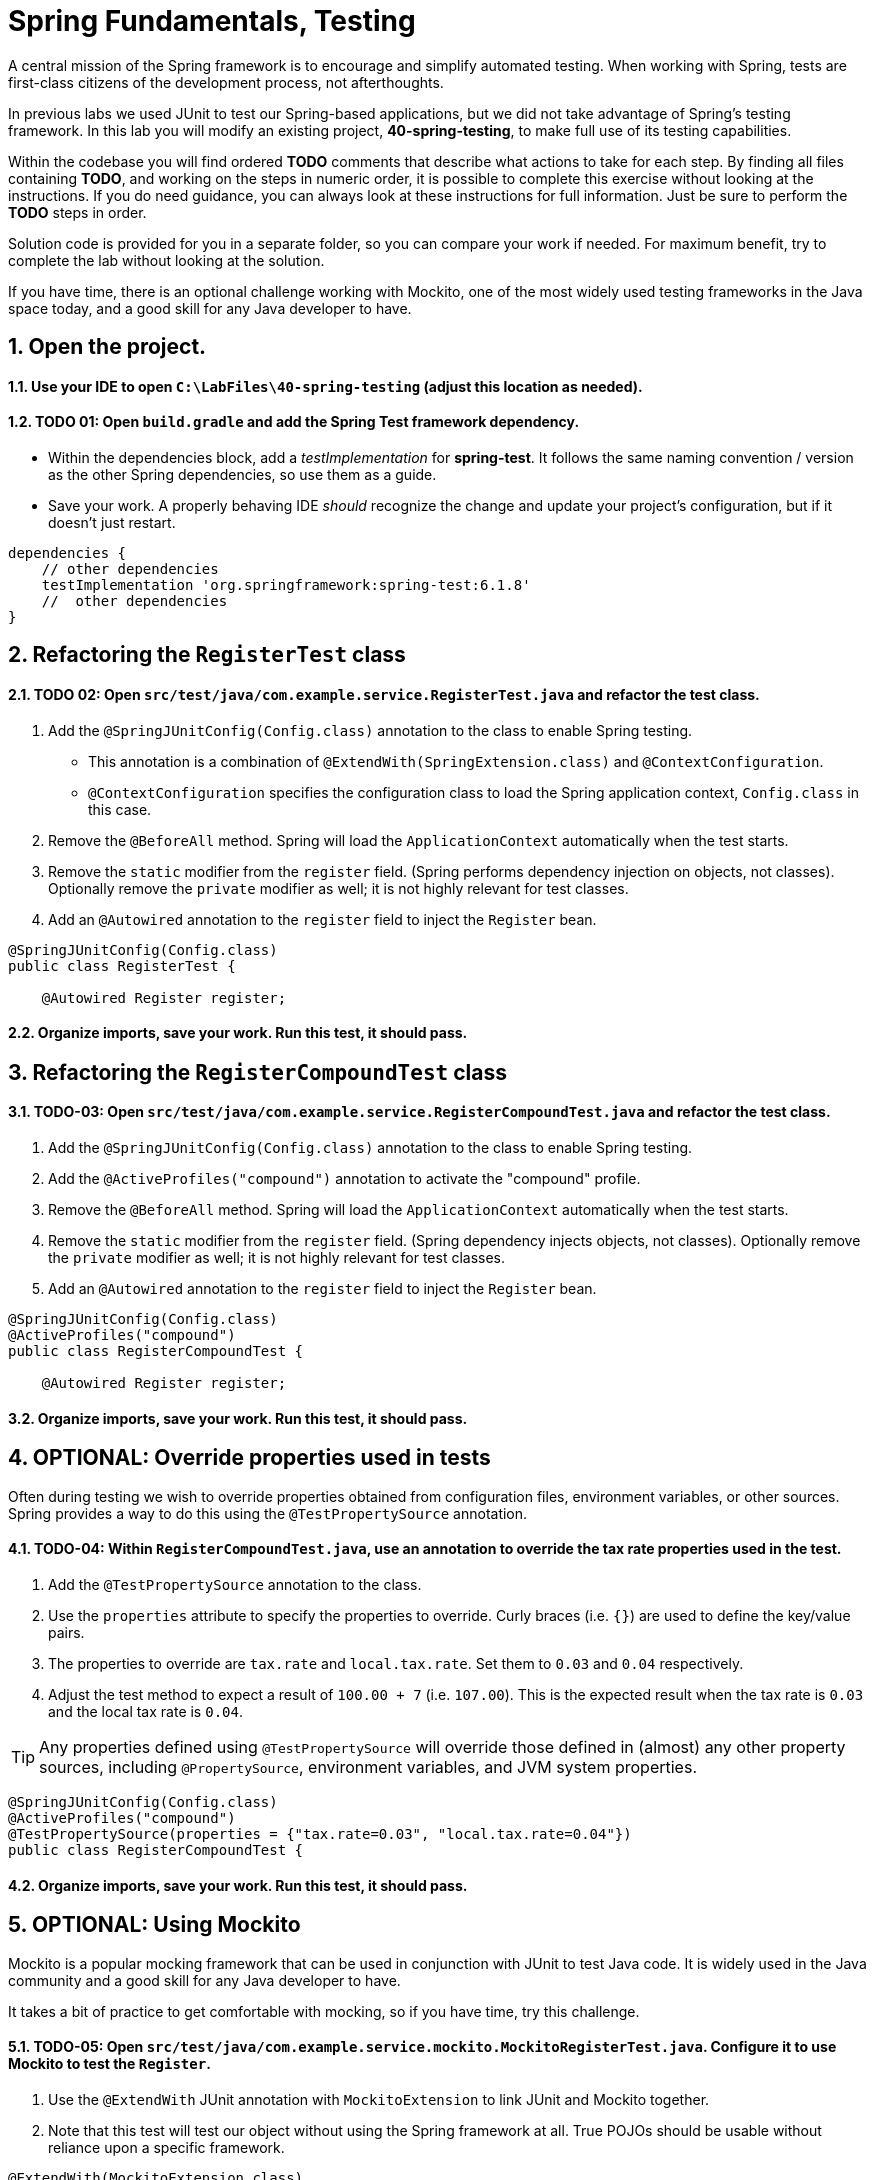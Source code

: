 ﻿
= Spring Fundamentals, Testing
:sectnums:

A central mission of the Spring framework is to encourage and simplify automated testing.  When working with Spring, tests are first-class citizens of the development process, not afterthoughts.  

In previous labs we used JUnit to test our Spring-based applications, but we did not take advantage of Spring's testing framework.  In this lab you will modify an existing project, *40-spring-testing*, to make full use of its testing capabilities.

Within the codebase you will find ordered *TODO* comments that describe what actions to take for each step.  By finding all files containing *TODO*, and working on the steps in numeric order, it is possible to complete this exercise without looking at the instructions.  If you do need guidance, you can always look at these instructions for full information.  Just be sure to perform the *TODO* steps in order.

Solution code is provided for you in a separate folder, so you can compare your work if needed.  For maximum benefit, try to complete the lab without looking at the solution.

If you have time, there is an optional challenge working with Mockito, one of the most widely used testing frameworks in the Java space today, and a good skill for any Java developer to have.  

== Open the project.

==== Use your IDE to open `C:\LabFiles\40-spring-testing` (adjust this location as needed).

==== TODO 01: Open `build.gradle` and add the Spring Test framework dependency.
* Within the dependencies block, add a _testImplementation_ for *spring-test*.  It follows the same naming convention / version as the other Spring dependencies, so use them as a guide.
* Save your work.  A properly behaving IDE _should_ recognize the change and update your project's configuration, but if it doesn't just restart.
[,groovy]
----
dependencies {
    // other dependencies
    testImplementation 'org.springframework:spring-test:6.1.8'  
    //  other dependencies
}
----

== Refactoring the `RegisterTest` class

==== TODO 02: Open `src/test/java/com.example.service.RegisterTest.java` and refactor the test class.
. Add the `@SpringJUnitConfig(Config.class)` annotation to the class to enable Spring testing.
    * This annotation is a combination of `@ExtendWith(SpringExtension.class)` and `@ContextConfiguration`.
    * `@ContextConfiguration` specifies the configuration class to load the Spring application context, `Config.class` in this case.
. Remove the `@BeforeAll` method.  Spring will load the `ApplicationContext` automatically when the test starts.
. Remove the `static` modifier from the `register` field. (Spring performs dependency injection on objects, not classes).  Optionally remove the `private` modifier as well; it is not highly relevant for test classes.
. Add an `@Autowired` annotation to the `register` field to inject the `Register` bean.
[,java]
----
@SpringJUnitConfig(Config.class)
public class RegisterTest {

    @Autowired Register register;

----

==== Organize imports, save your work.  Run this test, it should pass.

== Refactoring the `RegisterCompoundTest` class

==== TODO-03:  Open `src/test/java/com.example.service.RegisterCompoundTest.java` and refactor the test class.
. Add the `@SpringJUnitConfig(Config.class)` annotation to the class to enable Spring testing.
. Add the `@ActiveProfiles("compound")` annotation to activate the "compound" profile.
. Remove the `@BeforeAll` method.  Spring will load the `ApplicationContext` automatically when the test starts.
. Remove the `static` modifier from the `register` field. (Spring dependency injects objects, not classes).  Optionally remove the `private` modifier as well; it is not highly relevant for test classes.
. Add an `@Autowired` annotation to the `register` field to inject the `Register` bean.
[,java]
----
@SpringJUnitConfig(Config.class)
@ActiveProfiles("compound")
public class RegisterCompoundTest {

    @Autowired Register register;

----

==== Organize imports, save your work.  Run this test, it should pass.

== OPTIONAL: Override properties used in tests

Often during testing we wish to override properties obtained from configuration files, environment variables, or other sources.  Spring provides a way to do this using the `@TestPropertySource` annotation.

==== TODO-04: Within `RegisterCompoundTest.java`, use an annotation to override the tax rate properties used in the test.
. Add the `@TestPropertySource` annotation to the class.
. Use the `properties` attribute to specify the properties to override. Curly braces (i.e. `{}`) are used to define the key/value pairs.
. The properties to override are `tax.rate` and `local.tax.rate`.  Set them to `0.03` and `0.04` respectively.
. Adjust the test method to expect a result of `100.00 + 7` (i.e. `107.00`).  This is the expected result when the tax rate is `0.03` and the local tax rate is `0.04`.

TIP: Any properties defined using `@TestPropertySource` will override those defined in (almost) any other property sources, including `@PropertySource`, environment variables, and JVM system properties.

[,java] 
----

@SpringJUnitConfig(Config.class)
@ActiveProfiles("compound")
@TestPropertySource(properties = {"tax.rate=0.03", "local.tax.rate=0.04"})
public class RegisterCompoundTest {

----

==== Organize imports, save your work.  Run this test, it should pass.

== OPTIONAL: Using Mockito

Mockito is a popular mocking framework that can be used in conjunction with JUnit to test Java code.  It is widely used in the Java community and a good skill for any Java developer to have.

It takes a bit of practice to get comfortable with mocking, so if you have time, try this challenge.

==== TODO-05: Open `src/test/java/com.example.service.mockito.MockitoRegisterTest.java`. Configure it to use Mockito to test the `Register`.
. Use the `@ExtendWith` JUnit annotation with `MockitoExtension` to link JUnit and Mockito together.
. Note that this test will test our object without using the Spring framework at all.  True POJOs should be usable without reliance upon a specific framework.
[,java]
----
@ExtendWith(MockitoExtension.class)
public class MockitoRegisterTest {

----

==== TODO-06: Define a variable called `taxCalculator` of type `TaxCalculator`.  Annotate this variable with `@Mock`.
. In Mockito, a _mock_ is a dynamic implementation of an interface which we program to support our test.
[,java] 
----
@Mock TaxCalculator taxCalculator;              
----

==== TODO-07: Define a variable called `register` of type `Register`.  Annotate this variable with `@InjectMocks`.
. `Register` is the class we are testing.  
. Ordinarily, Spring would instantiate `Register` and inject it with `TaxCalculator`. Instead, we use Mockito to instantiate `Register` and inject it with the mock `TaxCalculator`.
[,java]
----
@InjectMocks Register register;  
----

==== TODO-08: Within the `@Test` method, use Mockito's `when()` method to program the mock.
. The `when()` method is statically imported.  It is used to program the mock to return a specific value when a method is called.
. For our test, we want the mock to return `7.0` when the `taxCalculator.calculateTax()` method is called. Any input value to `calculateTax()` is acceptable.
[,java]
----
//  When the taxCalculator.calculateTax() method is called
//  with any double argument, then return 7.0.
when(taxCalculator.calculateTax(anyDouble())).thenReturn(7.0);
----

==== TODO-09: Within the `@Test` method, call the method under test (`computeTotal`) on the `register` object.
. The `register` object is the class we are testing.  We want to test its `computeTotal` method.  Call this method passing a value such as `100`.
. Internally, the `computeTotal` method will call `taxCalculator.calculateTax()`.  This mock method should return `7.0` as programmed above.
. We are testing if the `computeTotal` method correctly adds the tax to the input value.  We expect the result to be `107.0`.  Store the result in a variable.
[,java]
----
double result = register.computeTotal(100);
----

==== TODO-10: Use AssertJ to verify the result.
. AssertJ is a popular assertion library that provides a fluent API for writing assertions.  It is a good alternative to JUnit's built-in assertions.
. Use AssertJ to assert that the result is equal to `100.00 + 7.0`.
[,java]
----
    assertThat(result).isEqualTo(100.00 + 7.0);
----

==== TODO-11: Verify that the mock had its `calculateTax()` method called.
. Mockito's `verify()` method is used to verify that a mock was called with specific arguments.
. Sometimes verifying the mock behavior is the only way to prove that a test is successful.  In this case it is trivial since we can perform assertions on the return value.  We just want you to see an example.
[,java]
----
    verify(taxCalculator).calculateTax(anyDouble());
----

== Review

In this lab we learned:

* How to use Spring's testing framework to test Spring-based applications.
* How to override properties used in tests.
* How to use Mockito to test Java code without using the Spring framework.
    
